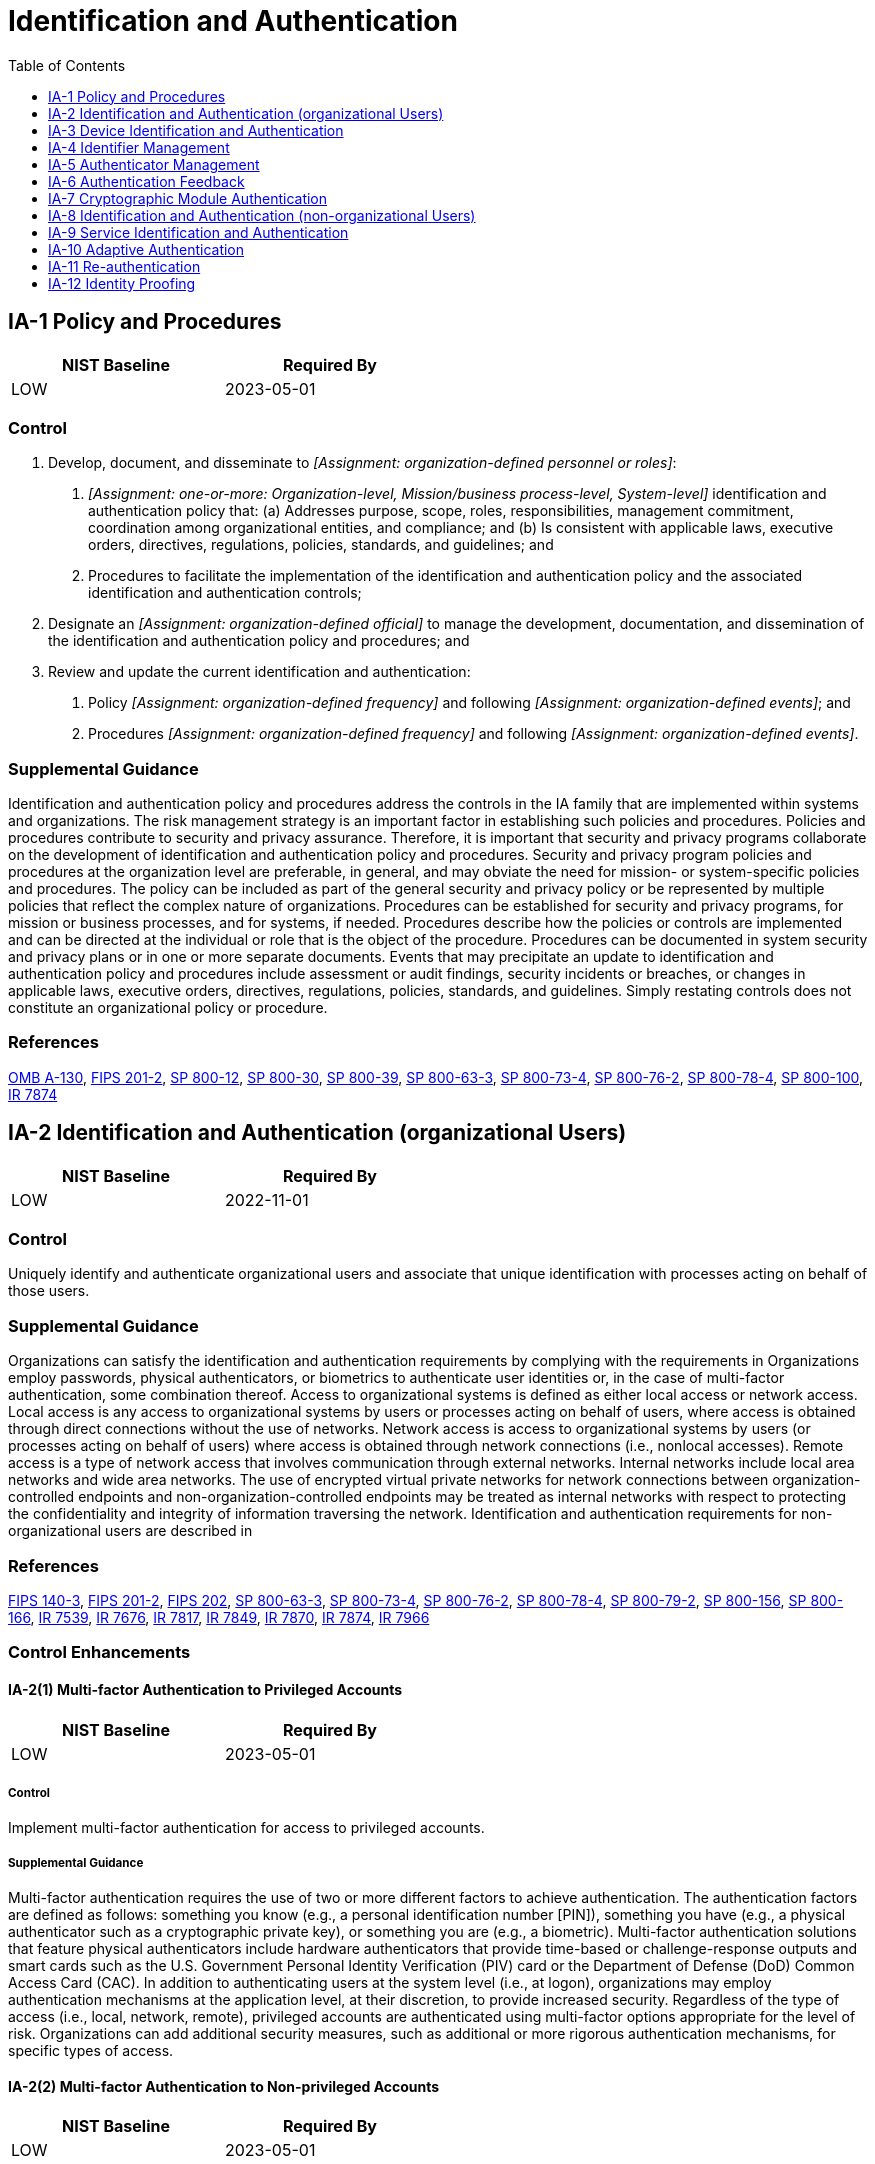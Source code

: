 = Identification and Authentication
:toc:
:toclevels: 1
:ia-1_prm_1: organization-defined personnel or roles
:ia-1_prm_2: one-or-more: Organization-level, Mission/business process-level, System-level
:ia-1_prm_3: organization-defined official
:ia-1_prm_4: organization-defined frequency
:ia-1_prm_5: organization-defined events
:ia-1_prm_6: organization-defined frequency
:ia-1_prm_7: organization-defined events
:ia-2-6_prm_1: one-or-more: local, network, remote
:ia-2-6_prm_2: one-or-more: privileged accounts, non-privileged accounts
:ia-2-6_prm_3: organization-defined strength of mechanism requirements
:ia-2-8_prm_1: one-or-more: privileged accounts, non-privileged accounts
:ia-2-10_prm_1: organization-defined system accounts and services
:ia-2-13_prm_1: organization-defined conditions
:ia-2-13_prm_2: organization-defined out-of-band authentication
:ia-3_prm_1: organization-defined devices and/or types of devices
:ia-3_prm_2: one-or-more: local, remote, network
:ia-3-1_prm_1: organization-defined devices and/or types of devices
:ia-3-1_prm_2: one-or-more: local, remote, network
:ia-3-3_prm_1: organization-defined lease information and lease duration
:ia-3-4_prm_1: organization-defined configuration management process
:ia-4_prm_1: organization-defined personnel or roles
:ia-4_prm_2: organization-defined time period
:ia-4-4_prm_1: organization-defined characteristic identifying individual status
:ia-4-5_prm_1: organization-defined dynamic identifier policy
:ia-4-6_prm_1: organization-defined external organizations
:ia-4-9_prm_1: organization-defined protected central storage
:ia-5_prm_1: organization-defined time period by authenticator type
:ia-5_prm_2: organization-defined events
:ia-5-1_prm_1: organization-defined frequency
:ia-5-1_prm_2: organization-defined composition and complexity rules
:ia-5-8_prm_1: organization-defined security controls
:ia-5-9_prm_1: organization-defined external organizations
:ia-5-10_prm_1: organization-defined binding rules
:ia-5-12_prm_1: organization-defined biometric quality requirements
:ia-5-13_prm_1: organization-defined time period
:ia-5-16_prm_1: organization-defined types of and/or specific authenticators
:ia-5-16_prm_2: in person, by a trusted external party
:ia-5-16_prm_3: organization-defined registration authority
:ia-5-16_prm_4: organization-defined personnel or roles
:ia-5-18_prm_1: organization-defined password managers
:ia-5-18_prm_2: organization-defined controls
:ia-8-4_prm_1: organization-defined identity management profiles
:ia-8-5_prm_1: organization-defined policy
:ia-8-6_prm_1: organization-defined measures
:ia-9_prm_1: organization-defined system services and applications
:ia-10_prm_1: organization-defined supplemental authentication techniques or mechanisms
:ia-10_prm_2: organization-defined circumstances or situations
:ia-11_prm_1: organization-defined circumstances or situations requiring re-authentication
:ia-12-3_prm_1: organizational defined methods of validation and verification
:ia-12-5_prm_1: registration code, notice of proofing
:ia-12-6_prm_1: organization-defined identity assurance level

== IA-1 Policy and Procedures[[ia-1]]

[width=50\%]
|===
|NIST Baseline |Required By 

|LOW
|2023-05-01

|===

=== Control
a. Develop, document, and disseminate to _[Assignment: {ia-1_prm_1}]_:
1. _[Assignment: {ia-1_prm_2}]_ identification and authentication policy that:
(a) Addresses purpose, scope, roles, responsibilities, management commitment, coordination among organizational entities, and compliance; and
(b) Is consistent with applicable laws, executive orders, directives, regulations, policies, standards, and guidelines; and
2. Procedures to facilitate the implementation of the identification and authentication policy and the associated identification and authentication controls;
b. Designate an _[Assignment: {ia-1_prm_3}]_ to manage the development, documentation, and dissemination of the identification and authentication policy and procedures; and
c. Review and update the current identification and authentication:
1. Policy _[Assignment: {ia-1_prm_4}]_ and following _[Assignment: {ia-1_prm_5}]_; and
2. Procedures _[Assignment: {ia-1_prm_6}]_ and following _[Assignment: {ia-1_prm_7}]_.

=== Supplemental Guidance
Identification and authentication policy and procedures address the controls in the IA family that are implemented within systems and organizations. The risk management strategy is an important factor in establishing such policies and procedures. Policies and procedures contribute to security and privacy assurance. Therefore, it is important that security and privacy programs collaborate on the development of identification and authentication policy and procedures. Security and privacy program policies and procedures at the organization level are preferable, in general, and may obviate the need for mission- or system-specific policies and procedures. The policy can be included as part of the general security and privacy policy or be represented by multiple policies that reflect the complex nature of organizations. Procedures can be established for security and privacy programs, for mission or business processes, and for systems, if needed. Procedures describe how the policies or controls are implemented and can be directed at the individual or role that is the object of the procedure. Procedures can be documented in system security and privacy plans or in one or more separate documents. Events that may precipitate an update to identification and authentication policy and procedures include assessment or audit findings, security incidents or breaches, or changes in applicable laws, executive orders, directives, regulations, policies, standards, and guidelines. Simply restating controls does not constitute an organizational policy or procedure.

=== References
https://www.whitehouse.gov/sites/whitehouse.gov/files/omb/circulars/A130/a130revised.pdf[OMB A-130], https://doi.org/10.6028/NIST.FIPS.201-2[FIPS 201-2], https://doi.org/10.6028/NIST.SP.800-12r1[SP 800-12], https://doi.org/10.6028/NIST.SP.800-30r1[SP 800-30], https://doi.org/10.6028/NIST.SP.800-39[SP 800-39], https://doi.org/10.6028/NIST.SP.800-63-3[SP 800-63-3], https://doi.org/10.6028/NIST.SP.800-73-4[SP 800-73-4], https://doi.org/10.6028/NIST.SP.800-76-2[SP 800-76-2], https://doi.org/10.6028/NIST.SP.800-78-4[SP 800-78-4], https://doi.org/10.6028/NIST.SP.800-100[SP 800-100], https://doi.org/10.6028/NIST.IR.7874[IR 7874]

== IA-2 Identification and Authentication (organizational Users)[[ia-2]]

[width=50\%]
|===
|NIST Baseline |Required By 

|LOW
|2022-11-01

|===

=== Control
Uniquely identify and authenticate organizational users and associate that unique identification with processes acting on behalf of those users.

=== Supplemental Guidance
Organizations can satisfy the identification and authentication requirements by complying with the requirements in 
Organizations employ passwords, physical authenticators, or biometrics to authenticate user identities or, in the case of multi-factor authentication, some combination thereof. Access to organizational systems is defined as either local access or network access. Local access is any access to organizational systems by users or processes acting on behalf of users, where access is obtained through direct connections without the use of networks. Network access is access to organizational systems by users (or processes acting on behalf of users) where access is obtained through network connections (i.e., nonlocal accesses). Remote access is a type of network access that involves communication through external networks. Internal networks include local area networks and wide area networks.
The use of encrypted virtual private networks for network connections between organization-controlled endpoints and non-organization-controlled endpoints may be treated as internal networks with respect to protecting the confidentiality and integrity of information traversing the network. Identification and authentication requirements for non-organizational users are described in 

=== References
https://doi.org/10.6028/NIST.FIPS.140-3[FIPS 140-3], https://doi.org/10.6028/NIST.FIPS.201-2[FIPS 201-2], https://doi.org/10.6028/NIST.FIPS.202[FIPS 202], https://doi.org/10.6028/NIST.SP.800-63-3[SP 800-63-3], https://doi.org/10.6028/NIST.SP.800-73-4[SP 800-73-4], https://doi.org/10.6028/NIST.SP.800-76-2[SP 800-76-2], https://doi.org/10.6028/NIST.SP.800-78-4[SP 800-78-4], https://doi.org/10.6028/NIST.SP.800-79-2[SP 800-79-2], https://doi.org/10.6028/NIST.SP.800-156[SP 800-156], https://doi.org/10.6028/NIST.SP.800-166[SP 800-166], https://doi.org/10.6028/NIST.IR.7539[IR 7539], https://doi.org/10.6028/NIST.IR.7676[IR 7676], https://doi.org/10.6028/NIST.IR.7817[IR 7817], https://doi.org/10.6028/NIST.IR.7849[IR 7849], https://doi.org/10.6028/NIST.IR.7870[IR 7870], https://doi.org/10.6028/NIST.IR.7874[IR 7874], https://doi.org/10.6028/NIST.IR.7966[IR 7966]

=== Control Enhancements
==== IA-2(1) Multi-factor Authentication to Privileged Accounts[[ia-2-1]]

[width=50\%]
|===
|NIST Baseline |Required By 

|LOW
|2023-05-01

|===

===== Control
Implement multi-factor authentication for access to privileged accounts.

===== Supplemental Guidance
Multi-factor authentication requires the use of two or more different factors to achieve authentication. The authentication factors are defined as follows: something you know (e.g., a personal identification number [PIN]), something you have (e.g., a physical authenticator such as a cryptographic private key), or something you are (e.g., a biometric). Multi-factor authentication solutions that feature physical authenticators include hardware authenticators that provide time-based or challenge-response outputs and smart cards such as the U.S. Government Personal Identity Verification (PIV) card or the Department of Defense (DoD) Common Access Card (CAC). In addition to authenticating users at the system level (i.e., at logon), organizations may employ authentication mechanisms at the application level, at their discretion, to provide increased security. Regardless of the type of access (i.e., local, network, remote), privileged accounts are authenticated using multi-factor options appropriate for the level of risk. Organizations can add additional security measures, such as additional or more rigorous authentication mechanisms, for specific types of access.

==== IA-2(2) Multi-factor Authentication to Non-privileged Accounts[[ia-2-2]]

[width=50\%]
|===
|NIST Baseline |Required By 

|LOW
|2023-05-01

|===

===== Control
Implement multi-factor authentication for access to non-privileged accounts.

===== Supplemental Guidance
Multi-factor authentication requires the use of two or more different factors to achieve authentication. The authentication factors are defined as follows: something you know (e.g., a personal identification number [PIN]), something you have (e.g., a physical authenticator such as a cryptographic private key), or something you are (e.g., a biometric). Multi-factor authentication solutions that feature physical authenticators include hardware authenticators that provide time-based or challenge-response outputs and smart cards such as the U.S. Government Personal Identity Verification card or the DoD Common Access Card. In addition to authenticating users at the system level, organizations may also employ authentication mechanisms at the application level, at their discretion, to provide increased information security. Regardless of the type of access (i.e., local, network, remote), non-privileged accounts are authenticated using multi-factor options appropriate for the level of risk. Organizations can provide additional security measures, such as additional or more rigorous authentication mechanisms, for specific types of access.

==== IA-2(3) Local Access to Privileged Accounts[[ia-2-3]]

[width=50\%]
|===



|===

Status:: Withdrawn

Incorporated Into:: xref:ia.adoc#ia-2-1[IA-2.1]

==== IA-2(4) Local Access to Non-privileged Accounts[[ia-2-4]]

[width=50\%]
|===



|===

Status:: Withdrawn

Incorporated Into:: xref:ia.adoc#ia-2-2[IA-2.2]

==== IA-2(5) Individual Authentication with Group Authentication[[ia-2-5]]

===== Control
When shared accounts or authenticators are employed, require users to be individually authenticated before granting access to the shared accounts or resources.

===== Supplemental Guidance
Individual authentication prior to shared group authentication mitigates the risk of using group accounts or authenticators.

==== IA-2(6) Access to Accounts -separate Device[[ia-2-6]]

===== Control
Implement multi-factor authentication for _[Assignment: {ia-2-6_prm_1}]_ access to _[Assignment: {ia-2-6_prm_2}]_ such that:
(a) One of the factors is provided by a device separate from the system gaining access; and
(b) The device meets _[Assignment: {ia-2-6_prm_3}]_.

===== Supplemental Guidance
The purpose of requiring a device that is separate from the system to which the user is attempting to gain access for one of the factors during multi-factor authentication is to reduce the likelihood of compromising authenticators or credentials stored on the system. Adversaries may be able to compromise such authenticators or credentials and subsequently impersonate authorized users. Implementing one of the factors on a separate device (e.g., a hardware token), provides a greater strength of mechanism and an increased level of assurance in the authentication process.

==== IA-2(7) Network Access to Non-privileged Accounts - Separate Device[[ia-2-7]]

[width=50\%]
|===



|===

Status:: Withdrawn

Incorporated Into:: xref:ia.adoc#ia-2-6[IA-2.6]

==== IA-2(8) Access to Accounts - Replay Resistant[[ia-2-8]]

===== Control
Implement replay-resistant authentication mechanisms for access to _[Assignment: {ia-2-8_prm_1}]_.

===== Supplemental Guidance
Authentication processes resist replay attacks if it is impractical to achieve successful authentications by replaying previous authentication messages. Replay-resistant techniques include protocols that use nonces or challenges such as time synchronous or cryptographic authenticators.

==== IA-2(9) Network Access to Non-privileged Accounts - Replay Resistant[[ia-2-9]]

[width=50\%]
|===



|===

Status:: Withdrawn

Incorporated Into:: xref:ia.adoc#ia-2-8[IA-2.8]

==== IA-2(10) Single Sign-on[[ia-2-10]]

===== Control
Provide a single sign-on capability for _[Assignment: {ia-2-10_prm_1}]_.

===== Supplemental Guidance
Single sign-on enables users to log in once and gain access to multiple system resources. Organizations consider the operational efficiencies provided by single sign-on capabilities with the risk introduced by allowing access to multiple systems via a single authentication event. Single sign-on can present opportunities to improve system security, for example by providing the ability to add multi-factor authentication for applications and systems (existing and new) that may not be able to natively support multi-factor authentication.

==== IA-2(11) Remote Access - Separate Device[[ia-2-11]]

[width=50\%]
|===



|===

Status:: Withdrawn

Incorporated Into:: xref:ia.adoc#ia-2-6[IA-2.6]

==== IA-2(12) Acceptance of PIV Credentials[[ia-2-12]]

===== Control
Accept and electronically verify Personal Identity Verification-compliant credentials.

===== Supplemental Guidance
Acceptance of Personal Identity Verification (PIV)-compliant credentials applies to organizations implementing logical access control and physical access control systems. PIV-compliant credentials are those credentials issued by federal agencies that conform to FIPS Publication 201 and supporting guidance documents. The adequacy and reliability of PIV card issuers are authorized using 

==== IA-2(13) Out-of-band Authentication[[ia-2-13]]

===== Control
Implement the following out-of-band authentication mechanisms under _[Assignment: {ia-2-13_prm_1}]_: _[Assignment: {ia-2-13_prm_2}]_.

===== Supplemental Guidance
Out-of-band authentication refers to the use of two separate communication paths to identify and authenticate users or devices to an information system. The first path (i.e., the in-band path) is used to identify and authenticate users or devices and is generally the path through which information flows. The second path (i.e., the out-of-band path) is used to independently verify the authentication and/or requested action. For example, a user authenticates via a notebook computer to a remote server to which the user desires access and requests some action of the server via that communication path. Subsequently, the server contacts the user via the user's cell phone to verify that the requested action originated from the user. The user may confirm the intended action to an individual on the telephone or provide an authentication code via the telephone. Out-of-band authentication can be used to mitigate actual or suspected 

== IA-3 Device Identification and Authentication[[ia-3]]

=== Control
Uniquely identify and authenticate _[Assignment: {ia-3_prm_1}]_ before establishing a _[Assignment: {ia-3_prm_2}]_ connection.

=== Supplemental Guidance
Devices that require unique device-to-device identification and authentication are defined by type, device, or a combination of type and device. Organization-defined device types include devices that are not owned by the organization. Systems use shared known information (e.g., Media Access Control [MAC], Transmission Control Protocol/Internet Protocol [TCP/IP] addresses) for device identification or organizational authentication solutions (e.g., Institute of Electrical and Electronics Engineers (IEEE) 802.1x and Extensible Authentication Protocol [EAP], RADIUS server with EAP-Transport Layer Security [TLS] authentication, Kerberos) to identify and authenticate devices on local and wide area networks. Organizations determine the required strength of authentication mechanisms based on the security categories of systems and mission or business requirements. Because of the challenges of implementing device authentication on a large scale, organizations can restrict the application of the control to a limited number/type of devices based on mission or business needs.


=== Control Enhancements
==== IA-3(1) Cryptographic Bidirectional Authentication[[ia-3-1]]

===== Control
Authenticate _[Assignment: {ia-3-1_prm_1}]_ before establishing _[Assignment: {ia-3-1_prm_2}]_ connection using bidirectional authentication that is cryptographically based.

===== Supplemental Guidance
A local connection is a connection with a device that communicates without the use of a network. A network connection is a connection with a device that communicates through a network. A remote connection is a connection with a device that communicates through an external network. Bidirectional authentication provides stronger protection to validate the identity of other devices for connections that are of greater risk.

==== IA-3(2) Cryptographic Bidirectional Network Authentication[[ia-3-2]]

[width=50\%]
|===



|===

Status:: Withdrawn

Incorporated Into:: xref:ia.adoc#ia-3-1[IA-3.1]

==== IA-3(3) Dynamic Address Allocation[[ia-3-3]]

===== Control
(a) Where addresses are allocated dynamically, standardize dynamic address allocation lease information and the lease duration assigned to devices in accordance with _[Assignment: {ia-3-3_prm_1}]_; and
(b) Audit lease information when assigned to a device.

===== Supplemental Guidance
The Dynamic Host Configuration Protocol (DHCP) is an example of a means by which clients can dynamically receive network address assignments.

==== IA-3(4) Device Attestation[[ia-3-4]]

===== Control
Handle device identification and authentication based on attestation by _[Assignment: {ia-3-4_prm_1}]_.

===== Supplemental Guidance
Device attestation refers to the identification and authentication of a device based on its configuration and known operating state. Device attestation can be determined via a cryptographic hash of the device. If device attestation is the means of identification and authentication, then it is important that patches and updates to the device are handled via a configuration management process such that the patches and updates are done securely and do not disrupt identification and authentication to other devices.

== IA-4 Identifier Management[[ia-4]]

[width=50\%]
|===
|NIST Baseline |Required By 

|LOW
|2023-05-01

|===

=== Control
Manage system identifiers by:
a. Receiving authorization from _[Assignment: {ia-4_prm_1}]_ to assign an individual, group, role, service, or device identifier;
b. Selecting an identifier that identifies an individual, group, role, service, or device;
c. Assigning the identifier to the intended individual, group, role, service, or device; and
d. Preventing reuse of identifiers for _[Assignment: {ia-4_prm_2}]_.

=== State Implementation Details
A user's access authorization shall be appropriately modified or removed when the user's employment or job responsibilities within the state organization change.

=== Supplemental Guidance
Common device identifiers include Media Access Control (MAC) addresses, Internet Protocol (IP) addresses, or device-unique token identifiers. The management of individual identifiers is not applicable to shared system accounts. Typically, individual identifiers are the usernames of the system accounts assigned to those individuals. In such instances, the account management activities of 

=== References
https://doi.org/10.6028/NIST.FIPS.201-2[FIPS 201-2], https://doi.org/10.6028/NIST.SP.800-63-3[SP 800-63-3], https://doi.org/10.6028/NIST.SP.800-73-4[SP 800-73-4], https://doi.org/10.6028/NIST.SP.800-76-2[SP 800-76-2], https://doi.org/10.6028/NIST.SP.800-78-4[SP 800-78-4]

=== Control Enhancements
==== IA-4(1) Prohibit Account Identifiers as Public Identifiers[[ia-4-1]]

===== Control
Prohibit the use of system account identifiers that are the same as public identifiers for individual accounts.

===== Supplemental Guidance
Prohibiting account identifiers as public identifiers applies to any publicly disclosed account identifier used for communication such as, electronic mail and instant messaging. Prohibiting the use of systems account identifiers that are the same as some public identifier, such as the individual identifier section of an electronic mail address, makes it more difficult for adversaries to guess user identifiers. Prohibiting account identifiers as public identifiers without the implementation of other supporting controls only complicates guessing of identifiers. Additional protections are required for authenticators and credentials to protect the account.

==== IA-4(2) Supervisor Authorization[[ia-4-2]]

[width=50\%]
|===



|===

Status:: Withdrawn

Incorporated Into:: xref:ia.adoc#ia-12-1[IA-12.1]

==== IA-4(3) Multiple Forms of Certification[[ia-4-3]]

[width=50\%]
|===



|===

Status:: Withdrawn

Incorporated Into:: xref:ia.adoc#ia-12-2[IA-12.2]

==== IA-4(4) Identify User Status[[ia-4-4]]

===== Control
Manage individual identifiers by uniquely identifying each individual as _[Assignment: {ia-4-4_prm_1}]_.

===== Supplemental Guidance
Characteristics that identify the status of individuals include contractors, foreign nationals, and non-organizational users. Identifying the status of individuals by these characteristics provides additional information about the people with whom organizational personnel are communicating. For example, it might be useful for a government employee to know that one of the individuals on an email message is a contractor.

==== IA-4(5) Dynamic Management[[ia-4-5]]

===== Control
Manage individual identifiers dynamically in accordance with _[Assignment: {ia-4-5_prm_1}]_.

===== Supplemental Guidance
In contrast to conventional approaches to identification that presume static accounts for preregistered users, many distributed systems establish identifiers at runtime for entities that were previously unknown. When identifiers are established at runtime for previously unknown entities, organizations can anticipate and provision for the dynamic establishment of identifiers. Pre-established trust relationships and mechanisms with appropriate authorities to validate credentials and related identifiers are essential.

==== IA-4(6) Cross-organization Management[[ia-4-6]]

===== Control
Coordinate with the following external organizations for cross-organization management of identifiers: _[Assignment: {ia-4-6_prm_1}]_.

===== Supplemental Guidance
Cross-organization identifier management provides the capability to identify individuals, groups, roles, or devices when conducting cross-organization activities involving the processing, storage, or transmission of information.

==== IA-4(7) In-person Registration[[ia-4-7]]

[width=50\%]
|===



|===

Status:: Withdrawn

Incorporated Into:: xref:ia.adoc#ia-12-4[IA-12.4]

==== IA-4(8) Pairwise Pseudonymous Identifiers[[ia-4-8]]

===== Control
Generate pairwise pseudonymous identifiers.

===== Supplemental Guidance
A pairwise pseudonymous identifier is an opaque unguessable subscriber identifier generated by an identity provider for use at a specific individual relying party. Generating distinct pairwise pseudonymous identifiers with no identifying information about a subscriber discourages subscriber activity tracking and profiling beyond the operational requirements established by an organization. The pairwise pseudonymous identifiers are unique to each relying party except in situations where relying parties can show a demonstrable relationship justifying an operational need for correlation, or all parties consent to being correlated in such a manner.

==== IA-4(9) Attribute Maintenance and Protection[[ia-4-9]]

===== Control
Maintain the attributes for each uniquely identified individual, device, or service in _[Assignment: {ia-4-9_prm_1}]_.

===== Supplemental Guidance
For each of the entities covered in 

== IA-5 Authenticator Management[[ia-5]]

[width=50\%]
|===
|NIST Baseline |Required By 

|LOW
|2023-05-01

|===

=== Control
Manage system authenticators by:
a. Verifying, as part of the initial authenticator distribution, the identity of the individual, group, role, service, or device receiving the authenticator;
b. Establishing initial authenticator content for any authenticators issued by the organization;
c. Ensuring that authenticators have sufficient strength of mechanism for their intended use;
d. Establishing and implementing administrative procedures for initial authenticator distribution, for lost or compromised or damaged authenticators, and for revoking authenticators;
e. Changing default authenticators prior to first use;
f. Changing or refreshing authenticators _[Assignment: {ia-5_prm_1}]_ or when _[Assignment: {ia-5_prm_2}]_ occur;
g. Protecting authenticator content from unauthorized disclosure and modification;
h. Requiring individuals to take, and having devices implement, specific controls to protect authenticators; and
i. Changing authenticators for group or role accounts when membership to those accounts changes.

=== Supplemental Guidance
Authenticators include passwords, cryptographic devices, biometrics, certificates, one-time password devices, and ID badges. Device authenticators include certificates and passwords. Initial authenticator content is the actual content of the authenticator (e.g., the initial password). In contrast, the requirements for authenticator content contain specific criteria or characteristics (e.g., minimum password length). Developers may deliver system components with factory default authentication credentials (i.e., passwords) to allow for initial installation and configuration. Default authentication credentials are often well known, easily discoverable, and present a significant risk. The requirement to protect individual authenticators may be implemented via control 
Systems support authenticator management by organization-defined settings and restrictions for various authenticator characteristics (e.g., minimum password length, validation time window for time synchronous one-time tokens, and number of allowed rejections during the verification stage of biometric authentication). Actions can be taken to safeguard individual authenticators, including maintaining possession of authenticators, not sharing authenticators with others, and immediately reporting lost, stolen, or compromised authenticators. Authenticator management includes issuing and revoking authenticators for temporary access when no longer needed.

=== References
https://doi.org/10.6028/NIST.FIPS.140-3[FIPS 140-3], https://doi.org/10.6028/NIST.FIPS.180-4[FIPS 180-4], https://doi.org/10.6028/NIST.FIPS.201-2[FIPS 201-2], https://doi.org/10.6028/NIST.FIPS.202[FIPS 202], https://doi.org/10.6028/NIST.SP.800-63-3[SP 800-63-3], https://doi.org/10.6028/NIST.SP.800-73-4[SP 800-73-4], https://doi.org/10.6028/NIST.SP.800-76-2[SP 800-76-2], https://doi.org/10.6028/NIST.SP.800-78-4[SP 800-78-4], https://doi.org/10.6028/NIST.IR.7539[IR 7539], https://doi.org/10.6028/NIST.IR.7817[IR 7817], https://doi.org/10.6028/NIST.IR.7849[IR 7849], https://doi.org/10.6028/NIST.IR.7870[IR 7870], https://doi.org/10.6028/NIST.IR.8040[IR 8040]

=== Control Enhancements
==== IA-5(1) Password-based Authentication[[ia-5-1]]

===== Control
For password-based authentication:
(a) Maintain a list of commonly-used, expected, or compromised passwords and update the list _[Assignment: {ia-5-1_prm_1}]_ and when organizational passwords are suspected to have been compromised directly or indirectly;
(b) Verify, when users create or update passwords, that the passwords are not found on the list of commonly-used, expected, or compromised passwords in IA-5(1)(a);
(c) Transmit passwords only over cryptographically-protected channels;
(d) Store passwords using an approved salted key derivation function, preferably using a keyed hash;
(e) Require immediate selection of a new password upon account recovery;
(f) Allow user selection of long passwords and passphrases, including spaces and all printable characters;
(g) Employ automated tools to assist the user in selecting strong password authenticators; and
(h) Enforce the following composition and complexity rules: _[Assignment: {ia-5-1_prm_2}]_.

===== Supplemental Guidance
Password-based authentication applies to passwords regardless of whether they are used in single-factor or multi-factor authentication. Long passwords or passphrases are preferable over shorter passwords. Enforced composition rules provide marginal security benefits while decreasing usability. However, organizations may choose to establish certain rules for password generation (e.g., minimum character length for long passwords) under certain circumstances and can enforce this requirement in IA-5(1)(h). Account recovery can occur, for example, in situations when a password is forgotten. Cryptographically protected passwords include salted one-way cryptographic hashes of passwords. The list of commonly used, compromised, or expected passwords includes passwords obtained from previous breach corpuses, dictionary words, and repetitive or sequential characters. The list includes context-specific words, such as the name of the service, username, and derivatives thereof.

==== IA-5(2) Public Key-based Authentication[[ia-5-2]]

===== Control
(a) For public key-based authentication:
(1) Enforce authorized access to the corresponding private key; and
(2) Map the authenticated identity to the account of the individual or group; and
(b) When public key infrastructure (PKI) is used:
(1) Validate certificates by constructing and verifying a certification path to an accepted trust anchor, including checking certificate status information; and
(2) Implement a local cache of revocation data to support path discovery and validation.

===== Supplemental Guidance
Public key cryptography is a valid authentication mechanism for individuals, machines, and devices. For PKI solutions, status information for certification paths includes certificate revocation lists or certificate status protocol responses. For PIV cards, certificate validation involves the construction and verification of a certification path to the Common Policy Root trust anchor, which includes certificate policy processing. Implementing a local cache of revocation data to support path discovery and validation also supports system availability in situations where organizations are unable to access revocation information via the network.

==== IA-5(3) In-person or Trusted External Party Registration[[ia-5-3]]

[width=50\%]
|===



|===

Status:: Withdrawn

Incorporated Into:: xref:ia.adoc#ia-12-4[IA-12.4]

==== IA-5(4) Automated Support for Password Strength Determination[[ia-5-4]]

[width=50\%]
|===



|===

Status:: Withdrawn

Incorporated Into:: xref:ia.adoc#ia-5-1[IA-5.1]

==== IA-5(5) Change Authenticators Prior to Delivery[[ia-5-5]]

===== Control
Require developers and installers of system components to provide unique authenticators or change default authenticators prior to delivery and installation.

===== Supplemental Guidance
Changing authenticators prior to the delivery and installation of system components extends the requirement for organizations to change default authenticators upon system installation by requiring developers and/or installers to provide unique authenticators or change default authenticators for system components prior to delivery and/or installation. However, it typically does not apply to developers of commercial off-the-shelf information technology products. Requirements for unique authenticators can be included in acquisition documents prepared by organizations when procuring systems or system components.

==== IA-5(6) Protection of Authenticators[[ia-5-6]]

===== Control
Protect authenticators commensurate with the security category of the information to which use of the authenticator permits access.

===== Supplemental Guidance
For systems that contain multiple security categories of information without reliable physical or logical separation between categories, authenticators used to grant access to the systems are protected commensurate with the highest security category of information on the systems. Security categories of information are determined as part of the security categorization process.

==== IA-5(7) No Embedded Unencrypted Static Authenticators[[ia-5-7]]

===== Control
Ensure that unencrypted static authenticators are not embedded in applications or other forms of static storage.

===== Supplemental Guidance
In addition to applications, other forms of static storage include access scripts and function keys. Organizations exercise caution when determining whether embedded or stored authenticators are in encrypted or unencrypted form. If authenticators are used in the manner stored, then those representations are considered unencrypted authenticators.

==== IA-5(8) Multiple System Accounts[[ia-5-8]]

===== Control
Implement _[Assignment: {ia-5-8_prm_1}]_ to manage the risk of compromise due to individuals having accounts on multiple systems.

===== Supplemental Guidance
When individuals have accounts on multiple systems and use the same authenticators such as passwords, there is the risk that a compromise of one account may lead to the compromise of other accounts. Alternative approaches include having different authenticators (passwords) on all systems, employing a single sign-on or federation mechanism, or using some form of one-time passwords on all systems. Organizations can also use rules of behavior (see 

==== IA-5(9) Federated Credential Management[[ia-5-9]]

===== Control
Use the following external organizations to federate credentials: _[Assignment: {ia-5-9_prm_1}]_.

===== Supplemental Guidance
Federation provides organizations with the capability to authenticate individuals and devices when conducting cross-organization activities involving the processing, storage, or transmission of information. Using a specific list of approved external organizations for authentication helps to ensure that those organizations are vetted and trusted.

==== IA-5(10) Dynamic Credential Binding[[ia-5-10]]

===== Control
Bind identities and authenticators dynamically using the following rules: _[Assignment: {ia-5-10_prm_1}]_.

===== Supplemental Guidance
Authentication requires some form of binding between an identity and the authenticator that is used to confirm the identity. In conventional approaches, binding is established by pre-provisioning both the identity and the authenticator to the system. For example, the binding between a username (i.e., identity) and a password (i.e., authenticator) is accomplished by provisioning the identity and authenticator as a pair in the system. New authentication techniques allow the binding between the identity and the authenticator to be implemented external to a system. For example, with smartcard credentials, the identity and authenticator are bound together on the smartcard. Using these credentials, systems can authenticate identities that have not been pre-provisioned, dynamically provisioning the identity after authentication. In these situations, organizations can anticipate the dynamic provisioning of identities. Pre-established trust relationships and mechanisms with appropriate authorities to validate identities and related credentials are essential.

==== IA-5(11) Hardware Token-based Authentication[[ia-5-11]]

[width=50\%]
|===



|===

Status:: Withdrawn

Incorporated Into:: xref:ia.adoc#ia-2-1[IA-2.1], xref:ia.adoc#ia-2-2[IA-2.2]

==== IA-5(12) Biometric Authentication Performance[[ia-5-12]]

===== Control
For biometric-based authentication, employ mechanisms that satisfy the following biometric quality requirements _[Assignment: {ia-5-12_prm_1}]_.

===== Supplemental Guidance
Unlike password-based authentication, which provides exact matches of user-input passwords to stored passwords, biometric authentication does not provide exact matches. Depending on the type of biometric and the type of collection mechanism, there is likely to be some divergence from the presented biometric and the stored biometric that serves as the basis for comparison. Matching performance is the rate at which a biometric algorithm correctly results in a match for a genuine user and rejects other users. Biometric performance requirements include the match rate, which reflects the accuracy of the biometric matching algorithm used by a system.

==== IA-5(13) Expiration of Cached Authenticators[[ia-5-13]]

===== Control
Prohibit the use of cached authenticators after _[Assignment: {ia-5-13_prm_1}]_.

===== Supplemental Guidance
Cached authenticators are used to authenticate to the local machine when the network is not available. If cached authentication information is out of date, the validity of the authentication information may be questionable.

==== IA-5(14) Managing Content of PKI Trust Stores[[ia-5-14]]

===== Control
For PKI-based authentication, employ an organization-wide methodology for managing the content of PKI trust stores installed across all platforms, including networks, operating systems, browsers, and applications.

===== Supplemental Guidance
An organization-wide methodology for managing the content of PKI trust stores helps improve the accuracy and currency of PKI-based authentication credentials across the organization.

==== IA-5(15) Gsa-approved Products and Services[[ia-5-15]]

===== Control
Use only General Services Administration-approved products and services for identity, credential, and access management.

===== Supplemental Guidance
General Services Administration (GSA)-approved products and services are products and services that have been approved through the GSA conformance program, where applicable, and posted to the GSA Approved Products List. GSA provides guidance for teams to design and build functional and secure systems that comply with Federal Identity, Credential, and Access Management (FICAM) policies, technologies, and implementation patterns.

==== IA-5(16) In-person or Trusted External Party Authenticator Issuance[[ia-5-16]]

===== Control
Require that the issuance of _[Assignment: {ia-5-16_prm_1}]_ be conducted _[Assignment: {ia-5-16_prm_2}]_ before _[Assignment: {ia-5-16_prm_3}]_ with authorization by _[Assignment: {ia-5-16_prm_4}]_.

===== Supplemental Guidance
Issuing authenticators in person or by a trusted external party enhances and reinforces the trustworthiness of the identity proofing process.

==== IA-5(17) Presentation Attack Detection for Biometric Authenticators[[ia-5-17]]

===== Control
Employ presentation attack detection mechanisms for biometric-based authentication.

===== Supplemental Guidance
Biometric characteristics do not constitute secrets. Such characteristics can be obtained by online web accesses, taking a picture of someone with a camera phone to obtain facial images with or without their knowledge, lifting from objects that someone has touched (e.g., a latent fingerprint), or capturing a high-resolution image (e.g., an iris pattern). Presentation attack detection technologies including liveness detection, can mitigate the risk of these types of attacks by making it difficult to produce artifacts intended to defeat the biometric sensor.

==== IA-5(18) Password Managers[[ia-5-18]]

===== Control
(a) Employ _[Assignment: {ia-5-18_prm_1}]_ to generate and manage passwords; and
(b) Protect the passwords using _[Assignment: {ia-5-18_prm_2}]_.

===== Supplemental Guidance
For systems where static passwords are employed, it is often a challenge to ensure that the passwords are suitably complex and that the same passwords are not employed on multiple systems. A password manager is a solution to this problem as it automatically generates and stores strong and different passwords for various accounts. A potential risk of using password managers is that adversaries can target the collection of passwords generated by the password manager. Therefore, the collection of passwords requires protection including encrypting the passwords (see 

== IA-6 Authentication Feedback[[ia-6]]

[width=50\%]
|===
|NIST Baseline |Required By 

|LOW
|2022-11-01

|===

=== Control
Obscure feedback of authentication information during the authentication process to protect the information from possible exploitation and use by unauthorized individuals.

=== Supplemental Guidance
Authentication feedback from systems does not provide information that would allow unauthorized individuals to compromise authentication mechanisms. For some types of systems, such as desktops or notebooks with relatively large monitors, the threat (referred to as shoulder surfing) may be significant. For other types of systems, such as mobile devices with small displays, the threat may be less significant and is balanced against the increased likelihood of typographic input errors due to small keyboards. Thus, the means for obscuring authentication feedback is selected accordingly. Obscuring authentication feedback includes displaying asterisks when users type passwords into input devices or displaying feedback for a very limited time before obscuring it.


== IA-7 Cryptographic Module Authentication[[ia-7]]

[width=50\%]
|===
|NIST Baseline |Required By 

|LOW
|2022-11-01

|===

=== Control
Implement mechanisms for authentication to a cryptographic module that meet the requirements of applicable laws, executive orders, directives, policies, regulations, standards, and guidelines for such authentication.

=== Supplemental Guidance
Authentication mechanisms may be required within a cryptographic module to authenticate an operator accessing the module and to verify that the operator is authorized to assume the requested role and perform services within that role.

=== References
https://doi.org/10.6028/NIST.FIPS.140-3[FIPS 140-3]

== IA-8 Identification and Authentication (non-organizational Users)[[ia-8]]

[width=50\%]
|===
|NIST Baseline |Required By 

|LOW
|2022-11-01

|===

=== Control
Uniquely identify and authenticate non-organizational users or processes acting on behalf of non-organizational users.

=== Supplemental Guidance
Non-organizational users include system users other than organizational users explicitly covered by 

=== References
https://www.whitehouse.gov/sites/whitehouse.gov/files/omb/circulars/A130/a130revised.pdf[OMB A-130], https://www.idmanagement.gov/topics/fpki[FED PKI], https://doi.org/10.6028/NIST.FIPS.201-2[FIPS 201-2], https://doi.org/10.6028/NIST.SP.800-63-3[SP 800-63-3], https://doi.org/10.6028/NIST.SP.800-79-2[SP 800-79-2], https://doi.org/10.6028/NIST.SP.800-116r1[SP 800-116], https://doi.org/10.6028/NIST.IR.8062[IR 8062]

=== Control Enhancements
==== IA-8(1) Acceptance of PIV Credentials from Other Agencies[[ia-8-1]]

===== Control
Accept and electronically verify Personal Identity Verification-compliant credentials from other federal agencies.

===== Supplemental Guidance
Acceptance of Personal Identity Verification (PIV) credentials from other federal agencies applies to both logical and physical access control systems. PIV credentials are those credentials issued by federal agencies that conform to FIPS Publication 201 and supporting guidelines. The adequacy and reliability of PIV card issuers are addressed and authorized using 

==== IA-8(2) Acceptance of External Authenticators[[ia-8-2]]

===== Control
(a) Accept only external authenticators that are NIST-compliant; and
(b) Document and maintain a list of accepted external authenticators.

===== Supplemental Guidance
Acceptance of only NIST-compliant external authenticators applies to organizational systems that are accessible to the public (e.g., public-facing websites). External authenticators are issued by nonfederal government entities and are compliant with 

==== IA-8(3) Use of Ficam-approved Products[[ia-8-3]]

[width=50\%]
|===



|===

Status:: Withdrawn

Incorporated Into:: xref:ia.adoc#ia-8-2[IA-8.2]

==== IA-8(4) Use of Defined Profiles[[ia-8-4]]

===== Control
Conform to the following profiles for identity management _[Assignment: {ia-8-4_prm_1}]_.

===== Supplemental Guidance
Organizations define profiles for identity management based on open identity management standards. To ensure that open identity management standards are viable, robust, reliable, sustainable, and interoperable as documented, the Federal Government assesses and scopes the standards and technology implementations against applicable laws, executive orders, directives, policies, regulations, standards, and guidelines.

==== IA-8(5) Acceptance of PIV-I Credentials[[ia-8-5]]

===== Control
Accept and verify federated or PKI credentials that meet _[Assignment: {ia-8-5_prm_1}]_.

===== Supplemental Guidance
Acceptance of PIV-I credentials can be implemented by PIV, PIV-I, and other commercial or external identity providers. The acceptance and verification of PIV-I-compliant credentials apply to both logical and physical access control systems. The acceptance and verification of PIV-I credentials address nonfederal issuers of identity cards that desire to interoperate with United States Government PIV systems and that can be trusted by Federal Government-relying parties. The X.509 certificate policy for the Federal Bridge Certification Authority (FBCA) addresses PIV-I requirements. The PIV-I card is commensurate with the PIV credentials as defined in cited references. PIV-I credentials are the credentials issued by a PIV-I provider whose PIV-I certificate policy maps to the Federal Bridge PIV-I Certificate Policy. A PIV-I provider is cross-certified with the FBCA (directly or through another PKI bridge) with policies that have been mapped and approved as meeting the requirements of the PIV-I policies defined in the FBCA certificate policy.

==== IA-8(6) Disassociability[[ia-8-6]]

===== Control
Implement the following measures to disassociate user attributes or identifier assertion relationships among individuals, credential service providers, and relying parties: _[Assignment: {ia-8-6_prm_1}]_.

===== Supplemental Guidance
Federated identity solutions can create increased privacy risks due to the tracking and profiling of individuals. Using identifier mapping tables or cryptographic techniques to blind credential service providers and relying parties from each other or to make identity attributes less visible to transmitting parties can reduce these privacy risks.

== IA-9 Service Identification and Authentication[[ia-9]]

=== Control
Uniquely identify and authenticate _[Assignment: {ia-9_prm_1}]_ before establishing communications with devices, users, or other services or applications.

=== Supplemental Guidance
Services that may require identification and authentication include web applications using digital certificates or services or applications that query a database. Identification and authentication methods for system services and applications include information or code signing, provenance graphs, and electronic signatures that indicate the sources of services. Decisions regarding the validity of identification and authentication claims can be made by services separate from the services acting on those decisions. This can occur in distributed system architectures. In such situations, the identification and authentication decisions (instead of actual identifiers and authentication data) are provided to the services that need to act on those decisions.


=== Control Enhancements
==== IA-9(1) Information Exchange[[ia-9-1]]

[width=50\%]
|===



|===

Status:: Withdrawn

Incorporated Into:: xref:ia.adoc#ia-9[IA-9]

==== IA-9(2) Transmission of Decisions[[ia-9-2]]

[width=50\%]
|===



|===

Status:: Withdrawn

Incorporated Into:: xref:ia.adoc#ia-9[IA-9]

== IA-10 Adaptive Authentication[[ia-10]]

=== Control
Require individuals accessing the system to employ _[Assignment: {ia-10_prm_1}]_ under specific _[Assignment: {ia-10_prm_2}]_.

=== Supplemental Guidance
Adversaries may compromise individual authentication mechanisms employed by organizations and subsequently attempt to impersonate legitimate users. To address this threat, organizations may employ specific techniques or mechanisms and establish protocols to assess suspicious behavior. Suspicious behavior may include accessing information that individuals do not typically access as part of their duties, roles, or responsibilities; accessing greater quantities of information than individuals would routinely access; or attempting to access information from suspicious network addresses. When pre-established conditions or triggers occur, organizations can require individuals to provide additional authentication information. Another potential use for adaptive authentication is to increase the strength of mechanism based on the number or types of records being accessed. Adaptive authentication does not replace and is not used to avoid the use of multi-factor authentication mechanisms but can augment implementations of multi-factor authentication.

=== References
https://doi.org/10.6028/NIST.SP.800-63-3[SP 800-63-3]

== IA-11 Re-authentication[[ia-11]]

[width=50\%]
|===
|NIST Baseline |Required By 

|LOW
|2023-05-01

|===

=== Control
Require users to re-authenticate when _[Assignment: {ia-11_prm_1}]_.

=== TAMUS Implementation Details
The System member limits the lifetime of browser cookies used for binding authenticated sessions to System-owned or -managed information systems to no more than five (5) days.

=== Supplemental Guidance
In addition to the re-authentication requirements associated with device locks, organizations may require re-authentication of individuals in certain situations, including when roles, authenticators or credentials change, when security categories of systems change, when the execution of privileged functions occurs, after a fixed time period, or periodically.

=== References
https://doi.org/10.6028/NIST.SP.800-63b[NIST Special Publication 800-63B]

== IA-12 Identity Proofing[[ia-12]]

=== Control
a. Identity proof users that require accounts for logical access to systems based on appropriate identity assurance level requirements as specified in applicable standards and guidelines;
b. Resolve user identities to a unique individual; and
c. Collect, validate, and verify identity evidence.

=== Supplemental Guidance
Identity proofing is the process of collecting, validating, and verifying a user's identity information for the purposes of establishing credentials for accessing a system. Identity proofing is intended to mitigate threats to the registration of users and the establishment of their accounts. Standards and guidelines specifying identity assurance levels for identity proofing include 

=== References
https://doi.org/10.6028/NIST.FIPS.201-2[FIPS 201-2], https://doi.org/10.6028/NIST.SP.800-63-3[SP 800-63-3], https://doi.org/10.6028/NIST.SP.800-63a[SP 800-63A], https://doi.org/10.6028/NIST.SP.800-79-2[SP 800-79-2]

=== Control Enhancements
==== IA-12(1) Supervisor Authorization[[ia-12-1]]

===== Control
Require that the registration process to receive an account for logical access includes supervisor or sponsor authorization.

===== Supplemental Guidance
Including supervisor or sponsor authorization as part of the registration process provides an additional level of scrutiny to ensure that the user's management chain is aware of the account, the account is essential to carry out organizational missions and functions, and the user's privileges are appropriate for the anticipated responsibilities and authorities within the organization.

==== IA-12(2) Identity Evidence[[ia-12-2]]

===== Control
Require evidence of individual identification be presented to the registration authority.

===== Supplemental Guidance
Identity evidence, such as documentary evidence or a combination of documents and biometrics, reduces the likelihood of individuals using fraudulent identification to establish an identity or at least increases the work factor of potential adversaries. The forms of acceptable evidence are consistent with the risks to the systems, roles, and privileges associated with the user's account.

==== IA-12(3) Identity Evidence Validation and Verification[[ia-12-3]]

===== Control
Require that the presented identity evidence be validated and verified through _[Assignment: {ia-12-3_prm_1}]_.

===== Supplemental Guidance
Validation and verification of identity evidence increases the assurance that accounts and identifiers are being established for the correct user and authenticators are being bound to that user. Validation refers to the process of confirming that the evidence is genuine and authentic, and the data contained in the evidence is correct, current, and related to an individual. Verification confirms and establishes a linkage between the claimed identity and the actual existence of the user presenting the evidence. Acceptable methods for validating and verifying identity evidence are consistent with the risks to the systems, roles, and privileges associated with the users account.

==== IA-12(4) In-person Validation and Verification[[ia-12-4]]

===== Control
Require that the validation and verification of identity evidence be conducted in person before a designated registration authority.

===== Supplemental Guidance
In-person proofing reduces the likelihood of fraudulent credentials being issued because it requires the physical presence of individuals, the presentation of physical identity documents, and actual face-to-face interactions with designated registration authorities.

==== IA-12(5) Address Confirmation[[ia-12-5]]

===== Control
Require that a _[Assignment: {ia-12-5_prm_1}]_ be delivered through an out-of-band channel to verify the users address (physical or digital) of record.

===== Supplemental Guidance
To make it more difficult for adversaries to pose as legitimate users during the identity proofing process, organizations can use out-of-band methods to ensure that the individual associated with an address of record is the same individual that participated in the registration. Confirmation can take the form of a temporary enrollment code or a notice of proofing. The delivery address for these artifacts is obtained from records and not self-asserted by the user. The address can include a physical or digital address. A home address is an example of a physical address. Email addresses and telephone numbers are examples of digital addresses.

==== IA-12(6) Accept Externally-proofed Identities[[ia-12-6]]

===== Control
Accept externally-proofed identities at _[Assignment: {ia-12-6_prm_1}]_.

===== Supplemental Guidance
To limit unnecessary re-proofing of identities, particularly of non-PIV users, organizations accept proofing conducted at a commensurate level of assurance by other agencies or organizations. Proofing is consistent with organizational security policy and the identity assurance level appropriate for the system, application, or information accessed. Accepting externally-proofed identities is a fundamental component of managing federated identities across agencies and organizations.

